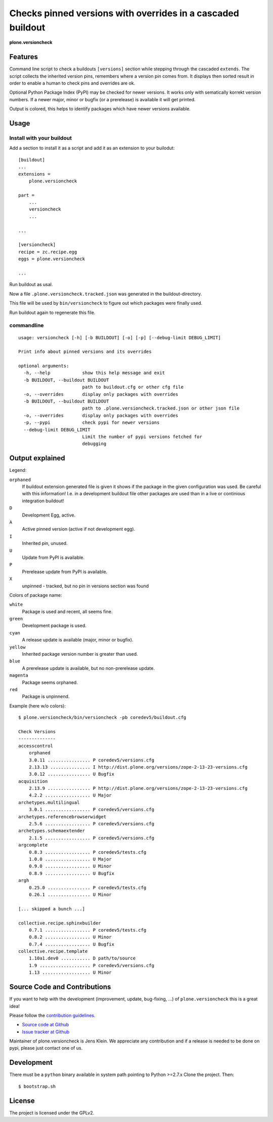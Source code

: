 .. This README is meant for consumption by humans and pypi. Pypi can render rst files so please do not use Sphinx features.
   If you want to learn more about writing documentation, please check out: http://docs.plone.org/about/documentation_styleguide_addons.html
   This text does not appear on pypi or github. It is a comment.


=============================================================================
Checks pinned versions with overrides in a cascaded buildout
=============================================================================

**plone.versioncheck**

Features
--------

Command line script to check a buildouts ``[versions]`` section while stepping through the cascaded ``extends``.
The script collects the inherited version pins, remembers where a version pin comes from.
It displays then sorted result in order to enable a human to check pins and overrides are ok.

Optional Python Package Index (PyPI) may be checked for newer versions.
It works only with sematically korrekt version numbers.
If a newer major, minor or bugfix (or a prerelease) is available it will get printed.

Output is colored, this helps to identify packages which have newer versions available.

Usage
-----

Install with your buildout
~~~~~~~~~~~~~~~~~~~~~~~~~~

Add a section to install it as a script and add it as an extension to your builodut::

    [buildout]
    ...
    extensions =
        plone.versioncheck

    part =
        ...
        versioncheck
        ...

    ...

    [versioncheck]
    recipe = zc.recipe.egg
    eggs = plone.versioncheck

    ...


Run buildout as usal.

Now a file ``.plone.versioncheck.tracked.json`` was generated in the buildout-directory.

This file will be used by ``bin/versioncheck`` to figure out which packages were finally used.

Run buildout again to regenerate this file.


commandline
~~~~~~~~~~~

::

    usage: versioncheck [-h] [-b BUILDOUT] [-o] [-p] [--debug-limit DEBUG_LIMIT]

    Print info about pinned versions and its overrides

    optional arguments:
      -h, --help            show this help message and exit
      -b BUILDOUT, --buildout BUILDOUT
                            path to buildout.cfg or other cfg file
      -o, --overrides       display only packages with overrides
      -b BUILDOUT, --buildout BUILDOUT
                            path to .plone.versioncheck.tracked.json or other json file
      -o, --overrides       display only packages with overrides
      -p, --pypi            check pypi for newer versions
      --debug-limit DEBUG_LIMIT
                            Limit the number of pypi versions fetched for
                            debugging


Output explained
----------------

Legend:

``orphaned``
    If buildout extension generated file is given it shows if the package in the given configuration was used.
    Be careful with this information!
    I.e. in a development buildout file other packages are used than in a live or continious integration buildout!

``D``
    Development Egg, active.

``A``
    Active pinned version (active if not development egg).

``I``
    Inherited pin, unused.

``U``
    Update from PyPI is available.

``P``
    Prerelease update from PyPI is available.

``X``
    unpinned - tracked, but no pin in versions section was found


Colors of package name:

``white``
    Package is used and recent, all seems fine.

``green``
    Development package is used.

``cyan``
    A release update is available (major, minor or bugfix).

``yellow``
    Inherited package version number is greater than used.

``blue``
    A prerelease update is available, but no non-prerelease update.

``magenta``
    Package seems orphaned.

``red``
    Package is unpinnend.


Example (here w/o colors)::

    $ plone.versioncheck/bin/versioncheck -pb coredev5/buildout.cfg

    Check Versions
    --------------
    accesscontrol
        orphaned
        3.0.11 ................ P coredev5/versions.cfg
        2.13.13 ............... I http://dist.plone.org/versions/zope-2-13-23-versions.cfg
        3.0.12 ................ U Bugfix
    acquisition
        2.13.9 ................ P http://dist.plone.org/versions/zope-2-13-23-versions.cfg
        4.2.2 ................. U Major
    archetypes.multilingual
        3.0.1 ................. P coredev5/versions.cfg
    archetypes.referencebrowserwidget
        2.5.6 ................. P coredev5/versions.cfg
    archetypes.schemaextender
        2.1.5 ................. P coredev5/versions.cfg
    argcomplete
        0.8.3 ................. P coredev5/tests.cfg
        1.0.0 ................. U Major
        0.9.0 ................. U Minor
        0.8.9 ................. U Bugfix
    argh
        0.25.0 ................ P coredev5/tests.cfg
        0.26.1 ................ U Minor

    [... skipped a bunch ...]

    collective.recipe.sphinxbuilder
        0.7.1 ................. P coredev5/tests.cfg
        0.8.2 ................. U Minor
        0.7.4 ................. U Bugfix
    collective.recipe.template
        1.10a1.dev0 ........... D path/to/source
        1.9 ................... P coredev5/versions.cfg
        1.13 .................. U Minor


Source Code and Contributions
-----------------------------

If you want to help with the development (improvement, update, bug-fixing, ...) of ``plone.versioncheck`` this is a great idea!

Please follow the `contribution guidelines <http://docs.plone.org/develop/coredev/docs/guidelines.html>`_.

- `Source code at Github <https://github.com/plone/plone.versioncheck>`_
- `Issue tracker at Github <https://github.com/plone/plone.versioncheck>`_

Maintainer of plone.versioncheck is Jens Klein.
We appreciate any contribution and if a release is needed to be done on pypi, please just contact one of us.

Development
-----------

There must be a ``python`` binary available in system path pointing to Python >=2.7.x
Clone the project. Then::

    $ bootstrap.sh

License
-------

The project is licensed under the GPLv2.

